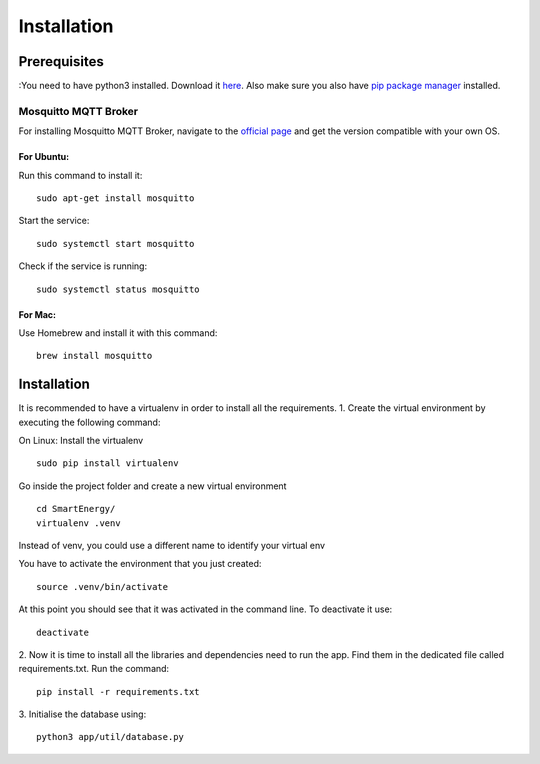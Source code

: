============
Installation
============

#############
Prerequisites
#############

:You need to have python3 installed. 
Download it `here <https://www.python.org/downloads/>`_. 
Also make sure you also have `pip package manager <https://pypi.org/project/pip/>`_ installed.

**********************************
Mosquitto MQTT Broker
**********************************

For installing Mosquitto MQTT Broker, navigate to the `official page <https://mosquitto.org/download/>`_
and get the version compatible with your own OS.


For Ubuntu:
===========
Run this command to install it:
::
    sudo apt-get install mosquitto

Start the service:
::
    sudo systemctl start mosquitto
Check if the service is running:
::
    sudo systemctl status mosquitto

For Mac: 
========
Use Homebrew and install it with this command:
::
    brew install mosquitto


############
Installation
############

It is recommended to have a virtualenv in order to install all the requirements.
1. Create the virtual environment by executing the following command:

On Linux:
Install the virtualenv
::
    sudo pip install virtualenv
Go inside the project folder and create a new virtual environment
::
    cd SmartEnergy/
    virtualenv .venv

Instead of venv, you could use a different name to identify your virtual env

You have to activate the environment that you just created:
::
    source .venv/bin/activate

At this point you should see that it was activated in the command line.
To deactivate it use:
::
    deactivate

2. Now it is time to install all the libraries and dependencies need to run the app.
Find them in the dedicated file called requirements.txt. Run the command:
::
    pip install -r requirements.txt

3. Initialise the database using:
::
    python3 app/util/database.py
